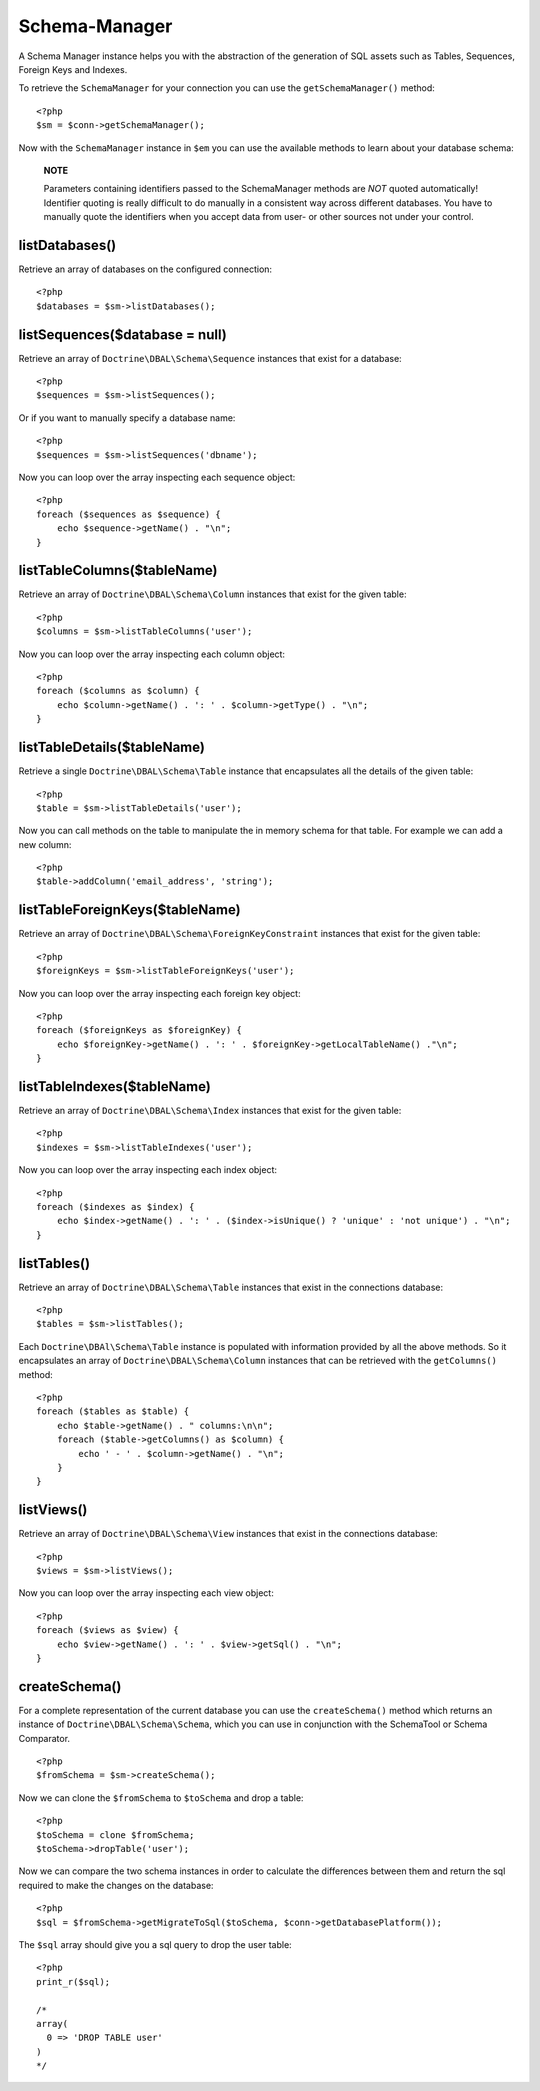 Schema-Manager
==============

A Schema Manager instance helps you with the abstraction of the
generation of SQL assets such as Tables, Sequences, Foreign Keys
and Indexes.

To retrieve the ``SchemaManager`` for your connection you can use
the ``getSchemaManager()`` method:

::

    <?php
    $sm = $conn->getSchemaManager();

Now with the ``SchemaManager`` instance in ``$em`` you can use the
available methods to learn about your database schema:

    **NOTE**

    Parameters containing identifiers passed to the SchemaManager
    methods are *NOT* quoted automatically! Identifier quoting is
    really difficult to do manually in a consistent way across
    different databases. You have to manually quote the identifiers
    when you accept data from user- or other sources not under your
    control.


listDatabases()
---------------

Retrieve an array of databases on the configured connection:

::

    <?php
    $databases = $sm->listDatabases();

listSequences($database = null)
-------------------------------

Retrieve an array of ``Doctrine\DBAL\Schema\Sequence`` instances
that exist for a database:

::

    <?php
    $sequences = $sm->listSequences();

Or if you want to manually specify a database name:

::

    <?php
    $sequences = $sm->listSequences('dbname');

Now you can loop over the array inspecting each sequence object:

::

    <?php
    foreach ($sequences as $sequence) {
        echo $sequence->getName() . "\n";
    }

listTableColumns($tableName)
----------------------------

Retrieve an array of ``Doctrine\DBAL\Schema\Column`` instances that
exist for the given table:

::

    <?php
    $columns = $sm->listTableColumns('user');

Now you can loop over the array inspecting each column object:

::

    <?php
    foreach ($columns as $column) {
        echo $column->getName() . ': ' . $column->getType() . "\n";
    }

listTableDetails($tableName)
----------------------------

Retrieve a single ``Doctrine\DBAL\Schema\Table`` instance that
encapsulates all the details of the given table:

::

    <?php
    $table = $sm->listTableDetails('user');

Now you can call methods on the table to manipulate the in memory
schema for that table. For example we can add a new column:

::

    <?php
    $table->addColumn('email_address', 'string');

listTableForeignKeys($tableName)
--------------------------------

Retrieve an array of ``Doctrine\DBAL\Schema\ForeignKeyConstraint``
instances that exist for the given table:

::

    <?php
    $foreignKeys = $sm->listTableForeignKeys('user');

Now you can loop over the array inspecting each foreign key
object:

::

    <?php
    foreach ($foreignKeys as $foreignKey) {
        echo $foreignKey->getName() . ': ' . $foreignKey->getLocalTableName() ."\n";
    }

listTableIndexes($tableName)
----------------------------

Retrieve an array of ``Doctrine\DBAL\Schema\Index`` instances that
exist for the given table:

::

    <?php
    $indexes = $sm->listTableIndexes('user');

Now you can loop over the array inspecting each index object:

::

    <?php
    foreach ($indexes as $index) {
        echo $index->getName() . ': ' . ($index->isUnique() ? 'unique' : 'not unique') . "\n";
    }

listTables()
------------

Retrieve an array of ``Doctrine\DBAL\Schema\Table`` instances that
exist in the connections database:

::

    <?php
    $tables = $sm->listTables();

Each ``Doctrine\DBAl\Schema\Table`` instance is populated with
information provided by all the above methods. So it encapsulates
an array of ``Doctrine\DBAL\Schema\Column`` instances that can be
retrieved with the ``getColumns()`` method:

::

    <?php
    foreach ($tables as $table) {
        echo $table->getName() . " columns:\n\n";
        foreach ($table->getColumns() as $column) {
            echo ' - ' . $column->getName() . "\n";
        }
    }

listViews()
-----------

Retrieve an array of ``Doctrine\DBAL\Schema\View`` instances that
exist in the connections database:

::

    <?php
    $views = $sm->listViews();

Now you can loop over the array inspecting each view object:

::

    <?php
    foreach ($views as $view) {
        echo $view->getName() . ': ' . $view->getSql() . "\n";
    }

createSchema()
--------------

For a complete representation of the current database you can use
the ``createSchema()`` method which returns an instance of
``Doctrine\DBAL\Schema\Schema``, which you can use in conjunction
with the SchemaTool or Schema Comparator.

::

    <?php
    $fromSchema = $sm->createSchema();

Now we can clone the ``$fromSchema`` to ``$toSchema`` and drop a
table:

::

    <?php
    $toSchema = clone $fromSchema;
    $toSchema->dropTable('user');

Now we can compare the two schema instances in order to calculate
the differences between them and return the sql required to make
the changes on the database:

::

    <?php
    $sql = $fromSchema->getMigrateToSql($toSchema, $conn->getDatabasePlatform());

The ``$sql`` array should give you a sql query to drop the user
table:

::

    <?php
    print_r($sql);
    
    /*
    array(
      0 => 'DROP TABLE user'
    )
    */


